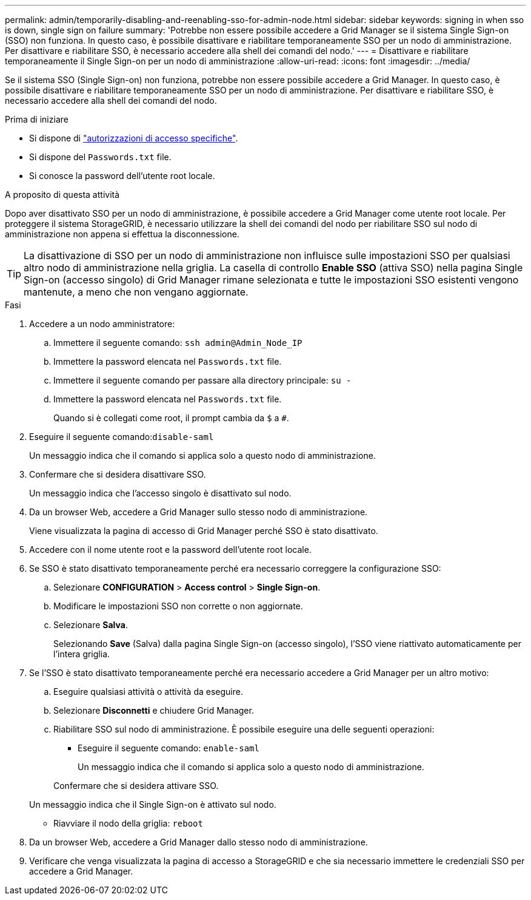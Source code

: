 ---
permalink: admin/temporarily-disabling-and-reenabling-sso-for-admin-node.html 
sidebar: sidebar 
keywords: signing in when sso is down, single sign on failure 
summary: 'Potrebbe non essere possibile accedere a Grid Manager se il sistema Single Sign-on (SSO) non funziona. In questo caso, è possibile disattivare e riabilitare temporaneamente SSO per un nodo di amministrazione. Per disattivare e riabilitare SSO, è necessario accedere alla shell dei comandi del nodo.' 
---
= Disattivare e riabilitare temporaneamente il Single Sign-on per un nodo di amministrazione
:allow-uri-read: 
:icons: font
:imagesdir: ../media/


[role="lead"]
Se il sistema SSO (Single Sign-on) non funziona, potrebbe non essere possibile accedere a Grid Manager. In questo caso, è possibile disattivare e riabilitare temporaneamente SSO per un nodo di amministrazione. Per disattivare e riabilitare SSO, è necessario accedere alla shell dei comandi del nodo.

.Prima di iniziare
* Si dispone di link:admin-group-permissions.html["autorizzazioni di accesso specifiche"].
* Si dispone del `Passwords.txt` file.
* Si conosce la password dell'utente root locale.


.A proposito di questa attività
Dopo aver disattivato SSO per un nodo di amministrazione, è possibile accedere a Grid Manager come utente root locale. Per proteggere il sistema StorageGRID, è necessario utilizzare la shell dei comandi del nodo per riabilitare SSO sul nodo di amministrazione non appena si effettua la disconnessione.


TIP: La disattivazione di SSO per un nodo di amministrazione non influisce sulle impostazioni SSO per qualsiasi altro nodo di amministrazione nella griglia. La casella di controllo *Enable SSO* (attiva SSO) nella pagina Single Sign-on (accesso singolo) di Grid Manager rimane selezionata e tutte le impostazioni SSO esistenti vengono mantenute, a meno che non vengano aggiornate.

.Fasi
. Accedere a un nodo amministratore:
+
.. Immettere il seguente comando: `ssh admin@Admin_Node_IP`
.. Immettere la password elencata nel `Passwords.txt` file.
.. Immettere il seguente comando per passare alla directory principale: `su -`
.. Immettere la password elencata nel `Passwords.txt` file.
+
Quando si è collegati come root, il prompt cambia da `$` a `#`.



. Eseguire il seguente comando:``disable-saml``
+
Un messaggio indica che il comando si applica solo a questo nodo di amministrazione.

. Confermare che si desidera disattivare SSO.
+
Un messaggio indica che l'accesso singolo è disattivato sul nodo.

. Da un browser Web, accedere a Grid Manager sullo stesso nodo di amministrazione.
+
Viene visualizzata la pagina di accesso di Grid Manager perché SSO è stato disattivato.

. Accedere con il nome utente root e la password dell'utente root locale.
. Se SSO è stato disattivato temporaneamente perché era necessario correggere la configurazione SSO:
+
.. Selezionare *CONFIGURATION* > *Access control* > *Single Sign-on*.
.. Modificare le impostazioni SSO non corrette o non aggiornate.
.. Selezionare *Salva*.
+
Selezionando *Save* (Salva) dalla pagina Single Sign-on (accesso singolo), l'SSO viene riattivato automaticamente per l'intera griglia.



. Se l'SSO è stato disattivato temporaneamente perché era necessario accedere a Grid Manager per un altro motivo:
+
.. Eseguire qualsiasi attività o attività da eseguire.
.. Selezionare *Disconnetti* e chiudere Grid Manager.
.. Riabilitare SSO sul nodo di amministrazione. È possibile eseguire una delle seguenti operazioni:
+
*** Eseguire il seguente comando: `enable-saml`
+
Un messaggio indica che il comando si applica solo a questo nodo di amministrazione.

+
Confermare che si desidera attivare SSO.

+
Un messaggio indica che il Single Sign-on è attivato sul nodo.

*** Riavviare il nodo della griglia: `reboot`




. Da un browser Web, accedere a Grid Manager dallo stesso nodo di amministrazione.
. Verificare che venga visualizzata la pagina di accesso a StorageGRID e che sia necessario immettere le credenziali SSO per accedere a Grid Manager.


